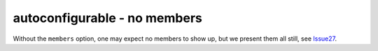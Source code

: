 autoconfigurable - no members
=============================

Without the ``members`` option, one may expect no members to show up, but we
present them all still, see `Issue27`_.

.. _Issue27: https://github.com/jupyterhub/autodoc-traits/issues/27

.. autoconfigurable:: test_module.TestConfigurable
   :noindex:
